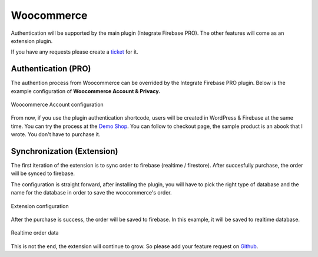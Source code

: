 Woocommerce
=============

Authentication will be supported by the main plugin (Integrate Firebase PRO). The other features will come as an extension plugin. 

If you have any requests please create a `ticket <https://github.com/dalenguyen/firebase-wordpress-plugin/issues>`_ for it.

Authentication (PRO)
----------------------------------

The authention process from Woocommerce can be overrided by the Integrate Firebase PRO plugin. Below is the example configuration of **Woocommerce Account & Privacy.**

.. figure:: /images/extensions/woocommerce/woocommerce-account-configuration.png
    :scale: 70%
    :align: center

    Woocommerce Account configuration

From now, if you use the plugin authentication shortcode, users will be created in WordPress & Firebase at the same time. You can try the process at the `Demo Shop <https://wordpress.dalenguyen.me/product/building-restful-web-apis-with-node-js-express-mongodb-and-typescript/>`_. You can follow to checkout page, the sample product is an abook that I wrote. You don't have to purchase it.

Synchronization (Extension)
----------------------------------

The first iteration of the extension is to sync order to firebase (realtime / firestore). After succesfully purchase, the order will be synced to firebase. 

The configuration is straight forward, after installing the plugin, you will have to pick the right type of database and the name for the database in order to save the woocommerce's order.

.. figure:: /images/extensions/woocommerce/woo-configuration.png
    :scale: 70%
    :align: center

    Extension configuration

After the purchase is success, the order will be saved to firebase. In this example, it will be saved to realtime database.

.. figure:: /images/extensions/woocommerce/realtime-order-data.png
    :scale: 70%
    :align: center

    Realtime order data

This is not the end, the extension will continue to grow. So please add your feature request on `Github <https://github.com/dalenguyen/firebase-wordpress-plugin>`_.